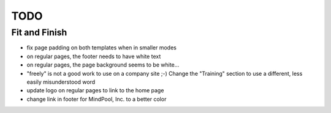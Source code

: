 ~~~~
TODO
~~~~

Fit and Finish
--------------

* fix page padding on both templates when in smaller modes

* on regular pages, the footer needs to have white text

* on regular pages, the page background seems to be white...

* "freely" is not a good work to use on a company site ;-) Change the
  "Training" section to use a different, less easily misunderstood word

* update logo on regular pages to link to the home page

* change link in footer for MindPool, Inc. to a better color
